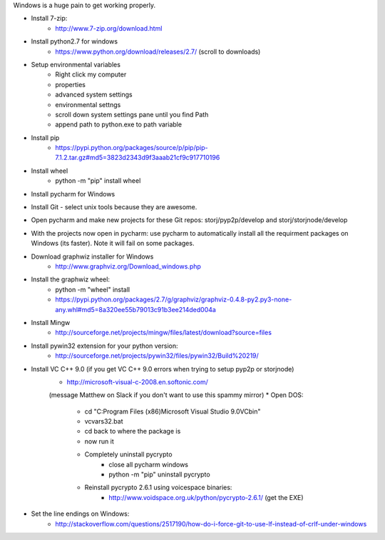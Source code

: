 Windows is a huge pain to get working properly.

* Install 7-zip:
	- http://www.7-zip.org/download.html
* Install python2.7 for windows
	- https://www.python.org/download/releases/2.7/ (scroll to downloads)
* Setup environmental variables
	- Right click my computer
	- properties
	- advanced system settings
	- environmental settngs
	- scroll down system settings pane until you find Path
	- append path to python.exe to path variable
* Install pip
	- https://pypi.python.org/packages/source/p/pip/pip-7.1.2.tar.gz#md5=3823d2343d9f3aaab21cf9c917710196
* Install wheel
	- python -m "pip" install wheel
* Install pycharm for Windows
* Install Git - select unix tools because they are awesome.
* Open pycharm and make new projects for these Git repos: storj/pyp2p/develop and storj/storjnode/develop
* With the projects now open in pycharm: use pycharm to automatically install all the requirment packages on Windows (its faster). Note it will fail on some packages.
* Download graphwiz installer for Windows
	- http://www.graphviz.org/Download_windows.php
* Install the graphwiz wheel:
	- python -m "wheel" install 
	- https://pypi.python.org/packages/2.7/g/graphviz/graphviz-0.4.8-py2.py3-none-any.whl#md5=8a320ee55b79013c91b3ee214ded004a
* Install Mingw
	- http://sourceforge.net/projects/mingw/files/latest/download?source=files
* Install pywin32 extension for your python version: 
	- http://sourceforge.net/projects/pywin32/files/pywin32/Build%20219/
* Install VC C++ 9.0 (if you get VC C++ 9.0 errors when trying to setup pyp2p or storjnode)
	- http://microsoft-visual-c-2008.en.softonic.com/
	(message Matthew on Slack if you don't want to use this spammy mirror)
	* Open DOS:
		- cd "C:\Program Files (x86)\Microsoft Visual Studio 9.0\VC\bin"
		- vcvars32.bat
		- cd back to where the package is
		- now run it
		
		* Completely uninstall pycrypto
			- close all pycharm windows
			- python -m "pip" uninstall pycrypto
		* Reinstall pycrypto 2.6.1 using voicespace binaries:
			- http://www.voidspace.org.uk/python/pycrypto-2.6.1/ (get the EXE)
* Set the line endings on Windows:
	- http://stackoverflow.com/questions/2517190/how-do-i-force-git-to-use-lf-instead-of-crlf-under-windows

	
	